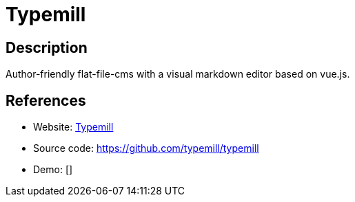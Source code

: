 = Typemill

:Name:          Typemill
:Language:      Typemill
:License:       MIT
:Topic:         Content Management Systems (CMS)
:Category:      
:Subcategory:   

// END-OF-HEADER. DO NOT MODIFY OR DELETE THIS LINE

== Description

Author-friendly flat-file-cms with a visual markdown editor based on vue.js.

== References

* Website: https://typemill.net/[Typemill]
* Source code: https://github.com/typemill/typemill[https://github.com/typemill/typemill]
* Demo: []
